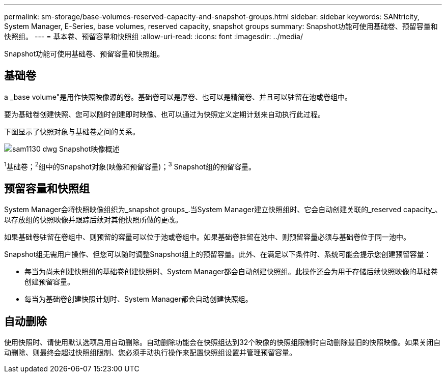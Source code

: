 ---
permalink: sm-storage/base-volumes-reserved-capacity-and-snapshot-groups.html 
sidebar: sidebar 
keywords: SANtricity, System Manager, E-Series, base volumes, reserved capacity, snapshot groups 
summary: Snapshot功能可使用基础卷、预留容量和快照组。 
---
= 基本卷、预留容量和快照组
:allow-uri-read: 
:icons: font
:imagesdir: ../media/


[role="lead"]
Snapshot功能可使用基础卷、预留容量和快照组。



== 基础卷

a _base volume"是用作快照映像源的卷。基础卷可以是厚卷、也可以是精简卷、并且可以驻留在池或卷组中。

要为基础卷创建快照、您可以随时创建即时映像、也可以通过为快照定义定期计划来自动执行此过程。

下图显示了快照对象与基础卷之间的关系。

image::../media/sam1130-dwg-snapshots-images-overview.gif[sam1130 dwg Snapshot映像概述]

^1^基础卷；^2^组中的Snapshot对象(映像和预留容量)；^3^ Snapshot组的预留容量。



== 预留容量和快照组

System Manager会将快照映像组织为_snapshot groups_.当System Manager建立快照组时、它会自动创建关联的_reserved capacity_、以存放组的快照映像并跟踪后续对其他快照所做的更改。

如果基础卷驻留在卷组中、则预留的容量可以位于池或卷组中。如果基础卷驻留在池中、则预留容量必须与基础卷位于同一池中。

Snapshot组无需用户操作、但您可以随时调整Snapshot组上的预留容量。此外、在满足以下条件时、系统可能会提示您创建预留容量：

* 每当为尚未创建快照组的基础卷创建快照时、System Manager都会自动创建快照组。此操作还会为用于存储后续快照映像的基础卷创建预留容量。
* 每当为基础卷创建快照计划时、System Manager都会自动创建快照组。




== 自动删除

使用快照时、请使用默认选项启用自动删除。自动删除功能会在快照组达到32个映像的快照组限制时自动删除最旧的快照映像。如果关闭自动删除、则最终会超过快照组限制、您必须手动执行操作来配置快照组设置并管理预留容量。
